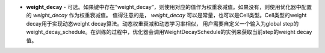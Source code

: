 - **weight_decay** - 可选。如果键中存在"weight_decay”，则使用对应的值作为权重衰减值。如果没有，则使用优化器中配置的 `weight_decay` 作为权重衰减值。
  值得注意的是， `weight_decay` 可以是常量，也可以是Cell类型。Cell类型的weight decay用于实现动态weight decay算法。动态权重衰减和动态学习率相似，
  用户需要自定义一个输入为global step的weight_decay_schedule。在训练的过程中，优化器会调用WeightDecaySchedule的实例来获取当前step的weight decay值。

